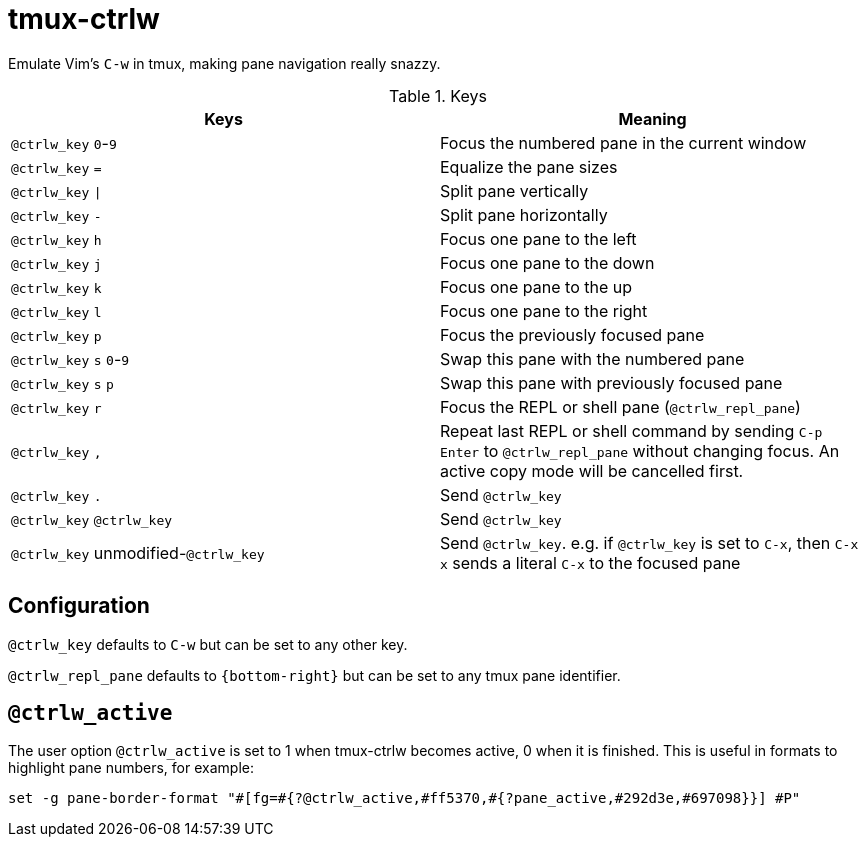 tmux-ctrlw
==========

:experimental:

Emulate Vim's `C-w` in tmux, making pane navigation really snazzy.

.Keys
[options="header"]
|===================================================================================
| Keys                                         | Meaning

| kbd:[@ctrlw_key] kbd:[0]-kbd:[9]             | Focus the numbered pane in the current window
| kbd:[@ctrlw_key] kbd:[=]                     | Equalize the pane sizes
| kbd:[@ctrlw_key] kbd:[\|]                     | Split pane vertically
| kbd:[@ctrlw_key] kbd:[-]                     | Split pane horizontally
| kbd:[@ctrlw_key] kbd:[h]                     | Focus one pane to the left
| kbd:[@ctrlw_key] kbd:[j]                     | Focus one pane to the down
| kbd:[@ctrlw_key] kbd:[k]                     | Focus one pane to the up
| kbd:[@ctrlw_key] kbd:[l]                     | Focus one pane to the right
| kbd:[@ctrlw_key] kbd:[p]                     | Focus the previously focused pane
| kbd:[@ctrlw_key] kbd:[s] kbd:[0]-kbd:[9]     | Swap this pane with the numbered pane
| kbd:[@ctrlw_key] kbd:[s] kbd:[p]             | Swap this pane with previously focused pane
| kbd:[@ctrlw_key] kbd:[r]                     | Focus the REPL or shell pane (`@ctrlw_repl_pane`)
| kbd:[@ctrlw_key] kbd:[,]                     |
  Repeat last REPL or shell command by sending kbd:[C-p] kbd:[Enter] to `@ctrlw_repl_pane`
  without changing focus.  An active copy mode will be cancelled first.
| kbd:[@ctrlw_key] kbd:[.]                     | Send kbd:[@ctrlw_key]
| kbd:[@ctrlw_key] kbd:[@ctrlw_key]            | Send kbd:[@ctrlw_key]
| kbd:[@ctrlw_key] unmodified-kbd:[@ctrlw_key] |
  Send kbd:[@ctrlw_key].  e.g. if `@ctrlw_key` is set to kbd:[C-x], then kbd:[C-x] kbd:[x]
  sends a literal kbd:[C-x] to the focused pane
|===================================================================================


Configuration
-------------

`@ctrlw_key` defaults to kbd:[C-w] but can be set to any other key.

`@ctrlw_repl_pane` defaults to `{bottom-right}` but can be set to any tmux pane
identifier.

`@ctrlw_active`
---------------

The user option `@ctrlw_active` is set to 1 when tmux-ctrlw becomes active, 0 when it is finished.
This is useful in formats to highlight pane numbers, for example:

....
set -g pane-border-format "#[fg=#{?@ctrlw_active,#ff5370,#{?pane_active,#292d3e,#697098}}] #P"
....
